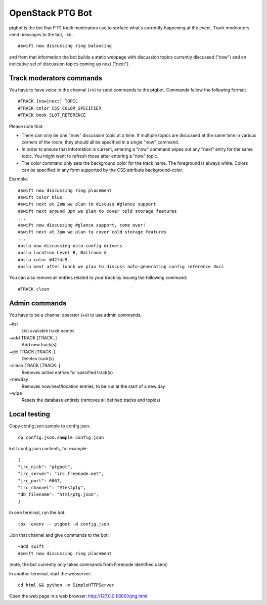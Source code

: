 =================
OpenStack PTG Bot
=================

ptgbot is the bot that PTG track moderators use to surface what's
currently happening at the event. Track moderators send messages to
the bot, like::

  #swift now discussing ring balancing

and from that information the bot builds a static webpage with discussion
topics currently discussed ("now") and an indicative set of discussion
topics coming up next ("next").

Track moderators commands
=========================

You have to have voice in the channel (+v) to send commands to the ptgbot.
Commands follow the following format::

  #TRACK [now|next] TOPIC
  #TRACK color CSS_COLOR_SPECIFIER
  #TRACK book SLOT_REFERENCE

Please note that:

* There can only be one "now" discussion topic at a time. If multiple
  topics are discussed at the same time in various corners of the room,
  they should all be specified in a single "now" command.

* In order to ensure that information is current, entering a "now" command
  wipes out any "next" entry for the same topic. You might want to refresh
  those after entering a "now" topic.

* The color command only sets the background color for the track
  name. The foreground is always white. Colors can be specified in any
  form supported by the CSS attribute background-color.

Example::

  #swift now discussing ring placement
  #swift color blue
  #swift next at 2pm we plan to discuss #glance support
  #swift next around 3pm we plan to cover cold storage features
  ...
  #swift now discussing #glance support, come over!
  #swift next at 3pm we plan to cover cold storage features
  ...
  #oslo now discussing oslo.config drivers
  #oslo location Level B, Ballroom A
  #oslo color #42f4c5
  #oslo next after lunch we plan to discuss auto-generating config reference docs

You can also remove all entries related to your track by issuing the following
command::

  #TRACK clean


Admin commands
==============

You have to be a channel operator (+o) to use admin commands.

~list
  List available track names

~add TRACK [TRACK..]
  Add new track(s)

~del TRACK [TRACK..]
  Deletes track(s)

~clean TRACK [TRACK..]
  Removes active entries for specified track(s)

~newday
  Removes now/next/location entries, to be run at the start of a new day

~wipe
  Resets the database entirely (removes all defined tracks and topics)


Local testing
=============

Copy config.json.sample to config.json::

  cp config.json.sample config.json

Edit config.json contents, for example::

  {
  "irc_nick": "ptgbot",
  "irc_server": "irc.freenode.net",
  "irc_port": 6667,
  "irc_channel": "#testptg",
  "db_filename": "html/ptg.json",
  }

In one terminal, run the bot::

  tox -evenv -- ptgbot -d config.json

Join that channel and give commands to the bot::

  ~add swift
  #swift now discussing ring placement

(note, the bot currently only takes commands from Freenode identified users)

In another terminal, start the webserver::

  cd html && python -m SimpleHTTPServer

Open the web page in a web browser: http://127.0.0.1:8000/ptg.html
